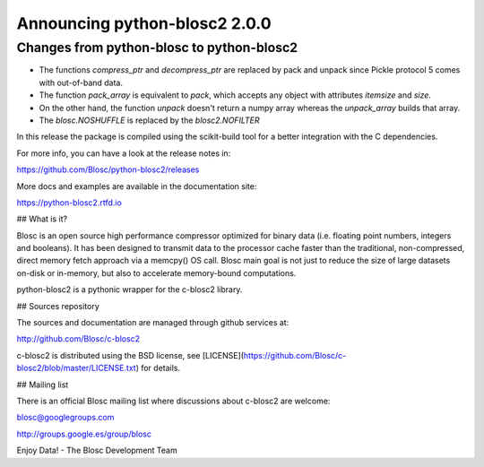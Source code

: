 Announcing python-blosc2 2.0.0
==============================

Changes from python-blosc to python-blosc2
------------------------------------------

* The functions `compress_ptr` and `decompress_ptr` are replaced by pack and unpack since Pickle protocol 5 comes with out-of-band data.
* The function `pack_array` is equivalent to `pack`, which accepts any object with attributes `itemsize` and `size`.
* On the other hand, the function `unpack` doesn't return a numpy array whereas the `unpack_array` builds that array.
* The `blosc.NOSHUFFLE` is replaced by the `blosc2.NOFILTER`





In this release the package is compiled using the scikit-build tool
for a better integration
with the C dependencies.


For more info, you can have a look at the release notes in:

https://github.com/Blosc/python-blosc2/releases

More docs and examples are available in the documentation site:

https://python-blosc2.rtfd.io


## What is it?

Blosc is an open source high performance compressor optimized for binary data
(i.e. floating point numbers, integers and booleans). It has
been designed to transmit data to the processor cache faster
than the traditional, non-compressed, direct memory fetch approach
via a memcpy() OS call. Blosc main goal is not just to reduce the
size of large datasets
on-disk or in-memory, but also to accelerate memory-bound computations.


python-blosc2 is a pythonic wrapper for the c-blosc2 library.


## Sources repository

The sources and documentation are managed through github services at:

http://github.com/Blosc/c-blosc2

c-blosc2 is distributed using the BSD license, see
[LICENSE](https://github.com/Blosc/c-blosc2/blob/master/LICENSE.txt)
for details.


## Mailing list

There is an official Blosc mailing list where discussions about
c-blosc2 are welcome:

blosc@googlegroups.com

http://groups.google.es/group/blosc


Enjoy Data!
- The Blosc Development Team